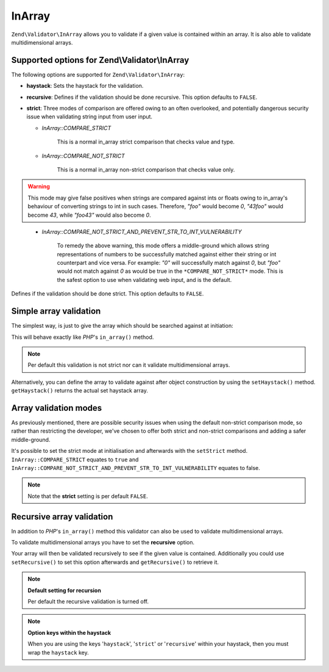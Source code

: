 .. _zend.validator.set.in_array:

InArray
=======

``Zend\Validator\InArray`` allows you to validate if a given value is contained within an array. It is also able to validate multidimensional arrays.

.. _zend.validator.set.in_array.options:

Supported options for Zend\\Validator\\InArray
----------------------------------------------

The following options are supported for ``Zend\Validator\InArray``:

- **haystack**: Sets the haystack for the validation.

- **recursive**: Defines if the validation should be done recursive. This option defaults to ``FALSE``.

- **strict**: Three modes of comparison are offered owing to an often overlooked, and potentially dangerous security issue when validating string input from user input.

  - *InArray::COMPARE_STRICT*

      This is a normal in_array strict comparison that checks value and type.

  - *InArray::COMPARE_NOT_STRICT*

      This is a normal in_array non-strict comparison that checks value only. 

.. Warning:: This mode may give false positives when strings are compared against ints or floats owing to in_array's behaviour of converting strings to int in such cases. Therefore, *"foo"* would become *0*, *"43foo"* would become *43*, while *"foo43"* would also become *0*.
..

  - *InArray::COMPARE_NOT_STRICT_AND_PREVENT_STR_TO_INT_VULNERABILITY*

      To remedy the above warning, this mode offers a middle-ground which allows string representations of numbers to be successfully matched against either their string or int counterpart and vice versa. For example: *"0"* will successfully match against *0*, but *"foo"* would not match against *0* as would be true in the ``*COMPARE_NOT_STRICT*`` mode. This is the safest option to use when validating web input, and is the default.

Defines if the validation should be done strict. This option defaults to ``FALSE``.

.. _zend.validator.set.in_array.basic:

Simple array validation
-----------------------

The simplest way, is just to give the array which should be searched against at initiation:

.. code-block:: php
   :linenos:

   $validator = new Zend\Validator\InArray(array('value1', 'value2',...'valueN'));
   if ($validator->isValid('value')) {
       // value found
   } else {
       // no value found
   }

This will behave exactly like *PHP*'s ``in_array()`` method.

.. note::

   Per default this validation is not strict nor can it validate multidimensional arrays.

Alternatively, you can define the array to validate against after object construction by using the ``setHaystack()`` method.
``getHaystack()`` returns the actual set haystack array.

.. code-block:: php
   :linenos:

   $validator = new Zend\Validator\InArray();
   $validator->setHaystack(array('value1', 'value2',...'valueN'));

   if ($validator->isValid('value')) {
       // value found
   } else {
       // no value found
   }

.. _zend.validator.set.in_array.strict:

Array validation modes
-------------------------------

As previously mentioned, there are possible security issues when using the default non-strict comparison mode, so rather than restricting the developer, we've chosen to offer both strict and non-strict comparisons and adding a safer middle-ground.

It's possible to set the strict mode at initialisation and afterwards with the ``setStrict`` method. ``InArray::COMPARE_STRICT`` equates to ``true`` and ``InArray::COMPARE_NOT_STRICT_AND_PREVENT_STR_TO_INT_VULNERABILITY`` equates to false.

.. code-block:: php
   :linenos:

   // defaults to InArray::COMPARE_NOT_STRICT_AND_PREVENT_STR_TO_INT_VULNERABILITY
   $validator = new Zend\Validator\InArray(
       array(
            'haystack' => array('value1', 'value2',...'valueN'),
       )
   );

   // set strict mode
   $validator = new Zend\Validator\InArray(
       array(
            'haystack' => array('value1', 'value2',...'valueN'),
            'strict'   => InArray::COMPARE_STRICT  // equates to ``true``
       )
   );

   // set non-strict mode  
   $validator = new Zend\Validator\InArray(
       array(
            'haystack' => array('value1', 'value2',...'valueN'),
            'strict'   => InArray:COMPARE_NOT_STRICT  // equates to ``false``
       )
   );

   // or

   $validator->setStrict(InArray::COMPARE_STRICT); 
   $validator->setStrict(InArray::COMPARE_NOT_STRICT);
   $validator->setStrict(InArray::COMPARE_NOT_STRICT_AND_PREVENT_STR_TO_INT_VULNERABILITY);

.. note::

   Note that the **strict** setting is per default ``FALSE``.

.. _zend.validator.set.in_array.recursive:

Recursive array validation
--------------------------

In addition to *PHP*'s ``in_array()`` method this validator can also be used to validate multidimensional arrays.

To validate multidimensional arrays you have to set the **recursive** option.

.. code-block:: php
   :linenos:

   $validator = new Zend\Validator\InArray(
       array(
           'haystack' => array(
               'firstDimension' => array('value1', 'value2',...'valueN'),
               'secondDimension' => array('foo1', 'foo2',...'fooN')),
           'recursive' => true
       )
   );

   if ($validator->isValid('value')) {
       // value found
   } else {
       // no value found
   }

Your array will then be validated recursively to see if the given value is contained. Additionally you could use
``setRecursive()`` to set this option afterwards and ``getRecursive()`` to retrieve it.

.. code-block:: php
   :linenos:

   $validator = new Zend\Validator\InArray(
       array(
           'firstDimension' => array('value1', 'value2',...'valueN'),
           'secondDimension' => array('foo1', 'foo2',...'fooN')
       )
   );

   $validator->setRecursive(true);

   if ($validator->isValid('value')) {
       // value found
   } else {
       // no value found
   }

.. note::

   **Default setting for recursion**

   Per default the recursive validation is turned off.

.. note::

   **Option keys within the haystack**

   When you are using the keys '``haystack``', '``strict``' or '``recursive``' within your haystack, then you must
   wrap the ``haystack`` key.
